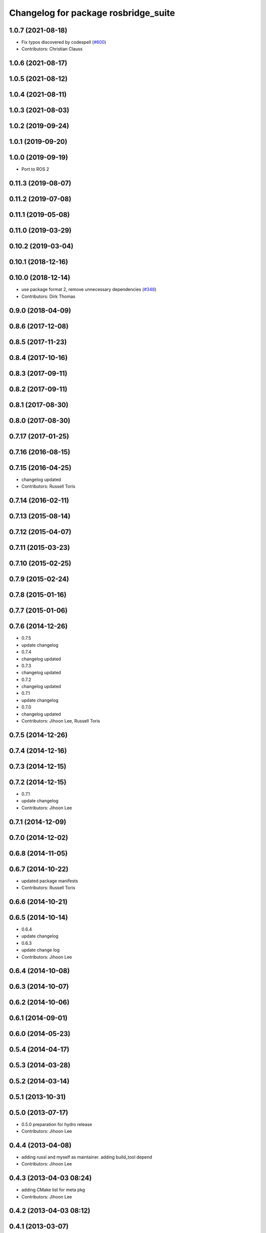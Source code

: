 ^^^^^^^^^^^^^^^^^^^^^^^^^^^^^^^^^^^^^
Changelog for package rosbridge_suite
^^^^^^^^^^^^^^^^^^^^^^^^^^^^^^^^^^^^^

1.0.7 (2021-08-18)
------------------
* Fix typos discovered by codespell (`#600 <https://github.com/RobotWebTools/rosbridge_suite/issues/600>`_)
* Contributors: Christian Clauss

1.0.6 (2021-08-17)
------------------

1.0.5 (2021-08-12)
------------------

1.0.4 (2021-08-11)
------------------

1.0.3 (2021-08-03)
------------------

1.0.2 (2019-09-24)
------------------

1.0.1 (2019-09-20)
------------------

1.0.0 (2019-09-19)
------------------
* Port to ROS 2

0.11.3 (2019-08-07)
-------------------

0.11.2 (2019-07-08)
-------------------

0.11.1 (2019-05-08)
-------------------

0.11.0 (2019-03-29)
-------------------

0.10.2 (2019-03-04)
-------------------

0.10.1 (2018-12-16)
-------------------

0.10.0 (2018-12-14)
-------------------
* use package format 2, remove unnecessary dependencies (`#348 <https://github.com/RobotWebTools/rosbridge_suite/issues/348>`_)
* Contributors: Dirk Thomas

0.9.0 (2018-04-09)
------------------

0.8.6 (2017-12-08)
------------------

0.8.5 (2017-11-23)
------------------

0.8.4 (2017-10-16)
------------------

0.8.3 (2017-09-11)
------------------

0.8.2 (2017-09-11)
------------------

0.8.1 (2017-08-30)
------------------

0.8.0 (2017-08-30)
------------------

0.7.17 (2017-01-25)
-------------------

0.7.16 (2016-08-15)
-------------------

0.7.15 (2016-04-25)
-------------------
* changelog updated
* Contributors: Russell Toris

0.7.14 (2016-02-11)
-------------------

0.7.13 (2015-08-14)
-------------------

0.7.12 (2015-04-07)
-------------------

0.7.11 (2015-03-23)
-------------------

0.7.10 (2015-02-25)
-------------------

0.7.9 (2015-02-24)
------------------

0.7.8 (2015-01-16)
------------------

0.7.7 (2015-01-06)
------------------

0.7.6 (2014-12-26)
------------------
* 0.7.5
* update changelog
* 0.7.4
* changelog updated
* 0.7.3
* changelog updated
* 0.7.2
* changelog updated
* 0.7.1
* update changelog
* 0.7.0
* changelog updated
* Contributors: Jihoon Lee, Russell Toris

0.7.5 (2014-12-26)
------------------

0.7.4 (2014-12-16)
------------------

0.7.3 (2014-12-15)
------------------

0.7.2 (2014-12-15)
------------------
* 0.7.1
* update changelog
* Contributors: Jihoon Lee

0.7.1 (2014-12-09)
------------------

0.7.0 (2014-12-02)
------------------

0.6.8 (2014-11-05)
------------------

0.6.7 (2014-10-22)
------------------
* updated package manifests
* Contributors: Russell Toris

0.6.6 (2014-10-21)
------------------

0.6.5 (2014-10-14)
------------------
* 0.6.4
* update changelog
* 0.6.3
* update change log
* Contributors: Jihoon Lee

0.6.4 (2014-10-08)
------------------

0.6.3 (2014-10-07)
------------------

0.6.2 (2014-10-06)
------------------

0.6.1 (2014-09-01)
------------------

0.6.0 (2014-05-23)
------------------

0.5.4 (2014-04-17)
------------------

0.5.3 (2014-03-28)
------------------

0.5.2 (2014-03-14)
------------------

0.5.1 (2013-10-31)
------------------

0.5.0 (2013-07-17)
------------------
* 0.5.0 preparation for hydro release
* Contributors: Jihoon Lee

0.4.4 (2013-04-08)
------------------
* adding russl and myself as maintainer. adding build_tool depend
* Contributors: Jihoon Lee

0.4.3 (2013-04-03 08:24)
------------------------
* adding CMake list for meta pkg
* Contributors: Jihoon Lee

0.4.2 (2013-04-03 08:12)
------------------------

0.4.1 (2013-03-07)
------------------

0.4.0 (2013-03-05)
------------------
* cleaning up meta package
* Catkinizing rosbridge_library and server.
* Collapse directory structure.
* Removed print statements and also made sure to cast any tuples to lists.
* Removed the pypng dependency and finalised PIL dependency
* Use python imaging library to encode PNG instead of pypng
* Added the ujson library, modified cmakelists to install ujson to the
  user python directory.
* Fixed an inconsequential elif bug.
* Refactored to use simplejson if the package is installed.
* Added simplejson library and moved the location of the libraries.
* Temporary commit adding profiling messages. something is going awry.
* Renamed rosbridge stack to rosbridge_suite
* Contributors: Austin Hendrix, Brandon Alexander, Jihoon Lee, jon
